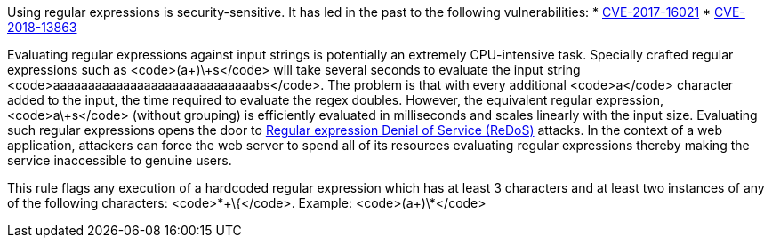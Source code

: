 Using regular expressions is security-sensitive. It has led in the past to the following vulnerabilities:
* http://cve.mitre.org/cgi-bin/cvename.cgi?name=CVE-2017-16021[CVE-2017-16021]
* http://cve.mitre.org/cgi-bin/cvename.cgi?name=CVE-2018-13863[CVE-2018-13863]

Evaluating regular expressions against input strings is potentially an extremely CPU-intensive task. Specially crafted regular expressions such as <code>(a+)\+s</code> will take several seconds to evaluate the input string <code>aaaaaaaaaaaaaaaaaaaaaaaaaaaaabs</code>. The problem is that with every additional <code>a</code> character added to the input, the time required to evaluate the regex doubles. However, the equivalent regular expression, <code>a\+s</code> (without grouping) is efficiently evaluated in milliseconds and scales linearly with the input size.
Evaluating such regular expressions opens the door to https://www.owasp.org/index.php/Regular_expression_Denial_of_Service_-_ReDoS[Regular expression Denial of Service (ReDoS)] attacks. In the context of a web application, attackers can force the web server to spend all of its resources evaluating regular expressions thereby making the service inaccessible to genuine users.

This rule flags any execution of a hardcoded regular expression which has at least 3 characters and at least two instances of any of the following characters: <code>*\+\{</code>.
Example: <code>(a+)\*</code>
